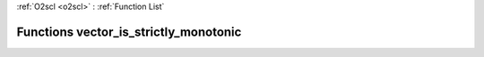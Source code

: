 :ref:`O2scl <o2scl>` : :ref:`Function List`

Functions vector_is_strictly_monotonic
======================================

.. doxygenfunction:: vector_is_strictly_monotonic(size_t, vec_t&)

.. doxygenfunction:: vector_is_strictly_monotonic(vec_t&)

